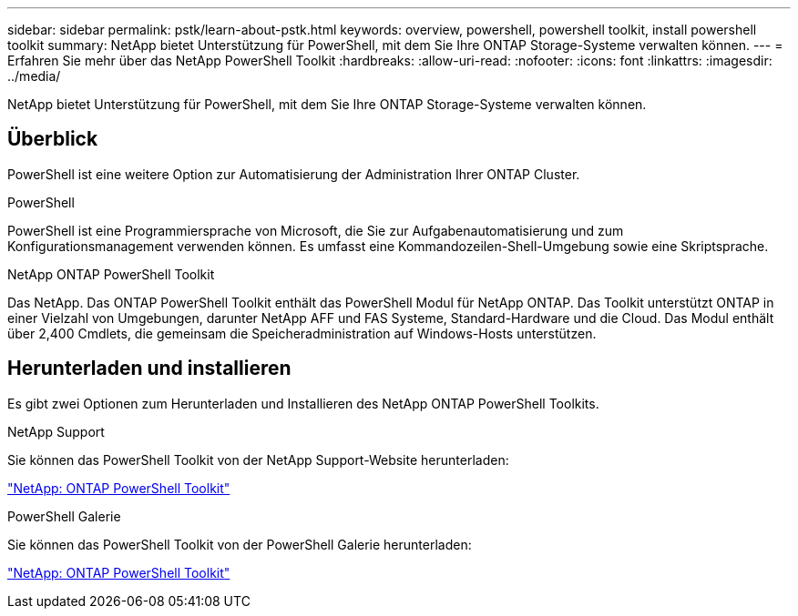 ---
sidebar: sidebar 
permalink: pstk/learn-about-pstk.html 
keywords: overview, powershell, powershell toolkit, install powershell toolkit 
summary: NetApp bietet Unterstützung für PowerShell, mit dem Sie Ihre ONTAP Storage-Systeme verwalten können. 
---
= Erfahren Sie mehr über das NetApp PowerShell Toolkit
:hardbreaks:
:allow-uri-read: 
:nofooter: 
:icons: font
:linkattrs: 
:imagesdir: ../media/


[role="lead"]
NetApp bietet Unterstützung für PowerShell, mit dem Sie Ihre ONTAP Storage-Systeme verwalten können.



== Überblick

PowerShell ist eine weitere Option zur Automatisierung der Administration Ihrer ONTAP Cluster.

.PowerShell
PowerShell ist eine Programmiersprache von Microsoft, die Sie zur Aufgabenautomatisierung und zum Konfigurationsmanagement verwenden können. Es umfasst eine Kommandozeilen-Shell-Umgebung sowie eine Skriptsprache.

.NetApp ONTAP PowerShell Toolkit
Das NetApp. Das ONTAP PowerShell Toolkit enthält das PowerShell Modul für NetApp ONTAP. Das Toolkit unterstützt ONTAP in einer Vielzahl von Umgebungen, darunter NetApp AFF und FAS Systeme, Standard-Hardware und die Cloud. Das Modul enthält über 2,400 Cmdlets, die gemeinsam die Speicheradministration auf Windows-Hosts unterstützen.



== Herunterladen und installieren

Es gibt zwei Optionen zum Herunterladen und Installieren des NetApp ONTAP PowerShell Toolkits.

.NetApp Support
Sie können das PowerShell Toolkit von der NetApp Support-Website herunterladen:

https://mysupport.netapp.com/site/tools/tool-eula/ontap-powershell-toolkit["NetApp: ONTAP PowerShell Toolkit"^]

.PowerShell Galerie
Sie können das PowerShell Toolkit von der PowerShell Galerie herunterladen:

https://www.powershellgallery.com/packages/NetApp.ONTAP/9.15.1.2410["NetApp: ONTAP PowerShell Toolkit"^]
